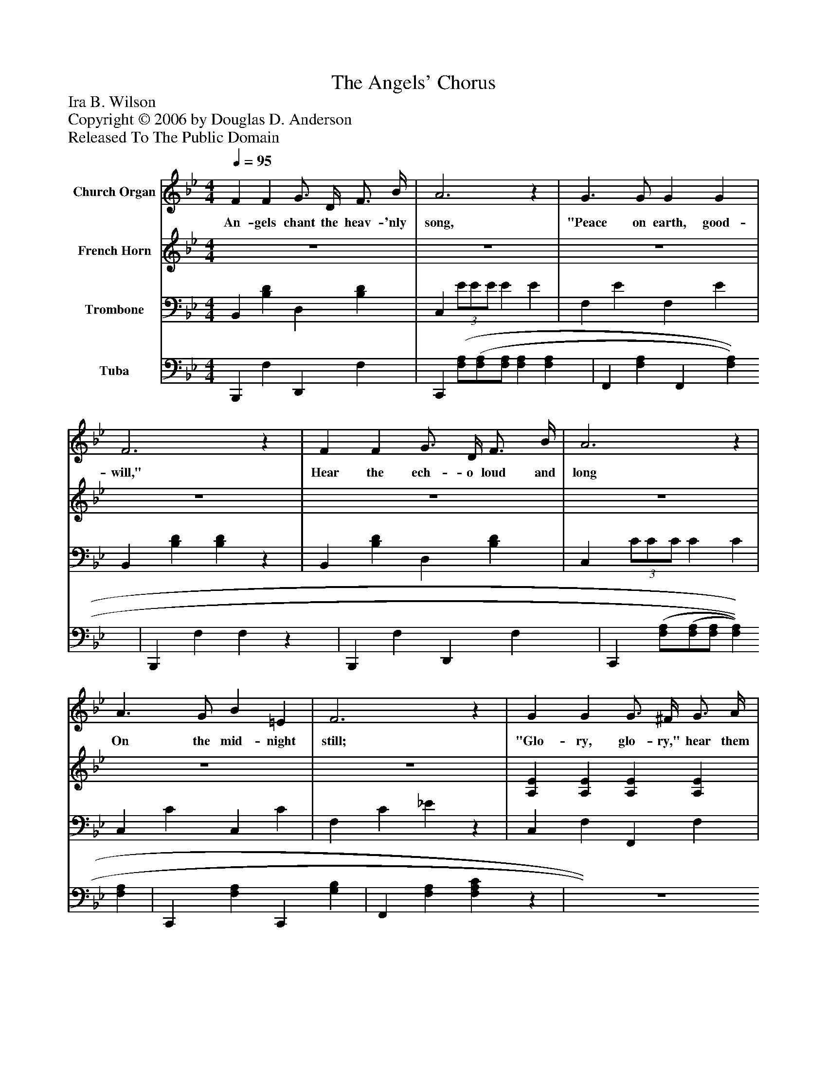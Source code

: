 %%abc-creator mxml2abc 1.4
%%abc-version 2.0
%%continueall true
%%titletrim true
%%titleformat A-1 T C1, Z-1, S-1
X: 0
T: The Angels' Chorus
Z: Ira B. Wilson
Z: Copyright © 2006 by Douglas D. Anderson
Z: Released To The Public Domain
L: 1/4
M: 4/4
Q: 1/4=95
V: P1 name="Church Organ"
%%MIDI program 1 19
V: P2 name="French Horn"
%%MIDI program 2 60
V: P3 name="Trombone"
%%MIDI program 3 57
V: P4 name="Tuba"
%%MIDI program 4 58
K: Bb
[V: P1]  F F G3/4 D/4 F3/4 B/4 | A3z | G3/ G/ G G | F3z | F F G3/4 D/4 F3/4 B/4 | A3z | A3/ G/ B =E | F3z | G G G3/4 ^F/4 G3/4 A/4 | G3z | F F F3/4 =E/4 F3/4 G/4 | F3z | B3/4 A/4 B3/4 c/4 _d c3/4 B/4 | =d f G e | d3/4 F/4 =E3/4 F/4 d c | B3z |"^Chorus" e e e3/4 G/4 d3/4 c/4 | B2 F2 | G A B3/4 A/4 B3/4 c/4 | d3z | d d e3/4 d/4 G3/4 d/4 | d2 c2 | c F e3/4 d/4 d3/4 c/4 | B3z|]
w: An- gels chant the heav- 'nly song, "Peace on earth, good- will," Hear the ech- o loud and long On the mid- night still; "Glo- ry, glo- ry," hear them say Christ the Lord is born to- day, "Glo- ry be to God in the high- est, glo- ry! Peace on earth, good- will to men." Un- to us is born a Sa- viour, Un- to us is born a King; "Peace on earth," O chant the cho- rus, Let the world with glad- ness sing.
[V: P2]  z4 | z4 | z4 | z4 | z4 | z4 | z4 | z4 | [A,E] [A,E] [A,E] [A,E] | [A,3E3]z | [B,D] [B,D] [B,D] [B,D] | [B,3D3]z | D D =Ez | [FB] [FB] [B,E] [EG] | F3/4 D/4 ^C3/4 D/4 F E | D3z | F F F3/4 E/4 F3/4 E/4 | D2 D2 | E F G3/4 ^F/4 G3/4 G/4 | ^F3z | F F G3/4 F/4 F3/4 F/4 | =E2 E2 | _E E G3/4 F/4 F3/4 E/4 | D3z|]
[V: P3]  B,, [B,D] D, [B,D] | C,(3 E/E/E/ E E | F, E F, E | B,, [B,D] [B,D]z | B,, [B,D] D, [B,D] | C,(3 C/C/C/ C C | C, C C, C | F, C _Ez | C, F, F,, F, | C, F, F,, F, | B,, F, F,, F, | B,, F, B, _A, | G, B, _G,z | F, D, E, C, | F, B, F, F, | F, (F,/ D,/) B,,z | A, A, A, A, | B, B, B, B, | B, B, B,3/4 B,/4 B,3/4 G,/4 | A,3z | =B, B, B, B, | C C B, B, | A, A, A,3/4 A,/4 A,3/4 A,/4 | B,3z|]
[V: P4]  B,,, F, D,, F, | C,, [(3F,/A,/][F,/(3A,/][F,/A,/] [F,A,] [F,A,] | F,, [F,A,] F,, [F,A,] | B,,, F, F,z | B,,, F, D,, F, | C,, [(3F,/A,/][F,/(3A,/][F,/A,/] [F,A,] [F,A,] | C,, [F,A,] C,, [G,B,] | F,, [F,A,] [F,A,C]z | z4 | z4 | z4 |z2 B,, _A,, | G,, G, _G,,z | F,, D,, E,, C,, | F,, F, F,, F,, | z4 | F, F, F, F, | B,, B,, B,, B,, | E, E, E,3/4 E,/4 E,3/4 E,/4 | D,3z | G, G, G, G, | C, C, C, C, | F, F, F,3/4 F,/4 F,3/4 F,/4 | B,,3z|]

